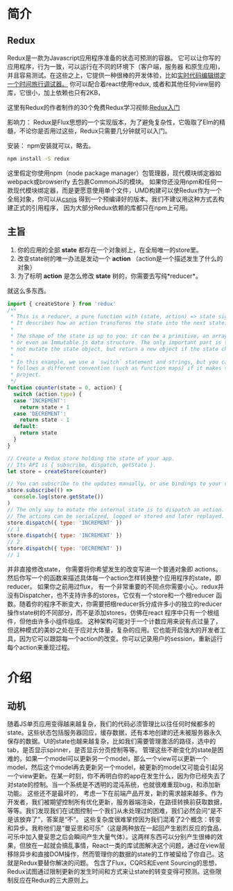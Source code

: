 * 简介
** Redux
Redux是一款为Javascript应用程序准备的状态可预测的容器。
它可以让你写的应用程序，行为一致，可以运行在不同的环境下（客户端，服务器 和原生应用)，并且容易测试。在这些之上，它提供一种很棒的开发体验，比如[[https://github.com/gaearon/redux-devtools][实时代码编辑绑定一个时间旅行调试器。]]
你可以配合着react使用redux, 或者和其他任何view层的库，它很小，加上依赖也只有2KB，

这里有Redux的作者制作的30个免费Redux学习视频:[[https://egghead.io/series/getting-started-with-redux][Redux入门]] 

影响力：
Redux是Flux思想的一个实现版本，为了避免复杂性，它吸取了Elm的精髓，不论你是否用过这些，Redux只需要几分钟就可以入门。

安装：
npm安装就可以，略去。
#+begin_src sh
npm install -S redux
#+end_src
这里假定你使用npm（node package manager）包管理器，现代模块绑定器如webpack或browserify 去包裹CommonJS的模块。
如果你还没用npm和任何一款现代模块绑定器，而是更愿意使用单个文件，UMD构建可以使Redux作为一个全局对象，你可以从[[https://cdnjs.com/libraries/redux][csnjs]] 得到一个预编译好的版本。我们不建议用这种方式去构建正式的引用程序， 因为大部分Redux依赖的库都只在npm上可用。
** 主旨
1) 你的应用的全部 *state* 都存在一个对象树上，在全局唯一的store里。
2) 改变state树的唯一办法是发动一个 *action* （action是一个描述发生了什么的对象）
3) 为了标明 *action* 是怎么修改 *state* 树的，你需要去写纯*reducer*。
就这么多东西。

#+begin_src js
import { createStore } from 'redux'
/**
 * This is a reducer, a pure function with (state, action) => state signature.
 * It describes how an action transforms the state into the next state.
 *
 * The shape of the state is up to you: it can be a primitive, an array, an object,
 * or even an Immutable.js data structure. The only important part is that you should
 * not mutate the state object, but return a new object if the state changes.
 *
 * In this example, we use a `switch` statement and strings, but you can use a helper that
 * follows a different convention (such as function maps) if it makes sense for your
 * project.
 */
function counter(state = 0, action) {
  switch (action.type) {
  case 'INCREMENT':
    return state + 1
  case 'DECREMENT':
    return state - 1
  default:
    return state
  }
}

// Create a Redux store holding the state of your app.
// Its API is { subscribe, dispatch, getState }.
let store = createStore(counter)

// You can subscribe to the updates manually, or use bindings to your view layer.
store.subscribe(() =>
  console.log(store.getState())
)
// The only way to mutate the internal state is to dispatch an action.
// The actions can be serialized, logged or stored and later replayed.
store.dispatch({ type: 'INCREMENT' })
// 1
store.dispatch({ type: 'INCREMENT' })
// 2
store.dispatch({ type: 'DECREMENT' })
// 1

#+end_src
并非直接修改state， 你需要将你希望发生的改变写进一个普通对象即 actions。然后你写一个的函数来描述具体每一个action怎样转换整个应用程序的state，即reducer。
如果你之前用过flux， 有一个非常重要的不同点你需要小心。redux并没有Dispatcher，也不支持许多的stores，它仅有一个store和一个根reducer 函数。随着你的程序不断变大，你需要把根reducer拆分成许多小的独立的reducer 操作state树的不同部分，而不是添加stores，仿佛在react 程序中只有一个根组件，但他由许多小组件组成。
这种架构可能对于一个计数应用来说有点过量了，但这种模式的美妙之处在于应对大体量，复杂的应用。它也能开启强大的开发者工具，因为它可以跟踪每一个action的改变。你可以记录用户的session，重新运行每个action来重现过程。

* 介绍
** 动机
随着JS单页应用变得越来越复杂，我们的代码必须管理比以往任何时候都多的state。这些状态包括服务器回应，缓存数据，还有本地创建的还未被服务器永久保存的数据。UI的state也越来越复杂，比如我们需要管理激活的路径，选中的tab，是否显示spinner，是否显示分页控制等等。
管理这些不断变化的state是困难的，如果一个model可以更新另一个model，那么一个view可以更新一个model，然后这个model再去更新另一个model，被更新的model又可能会引起另一个view更新。在某一时刻，你不再明白你的app在发生什么，因为你已经失去了对state的控制。当一个系统是不透明的混沌系统，也就很难重现bug，和添加新功能。
这些还不是最坏的， 考虑一下在前端产品开发，新的需求越来越多。作为开发者，我们被期望控制所有优化更新，服务器端渲染，在路径转换前获取数据，等等。我们发现我们在试图控制一个我们从未处理过的困难，我们必然会问“是不是该放弃了”，答案是“不”。
这些复杂度很难掌控因为我们混淆了2个概念：转变和异步。我称他们是“曼妥思和可乐”（这是两种放在一起回产生剧烈反应的食品，可乐中加入曼妥思之后会瞬间产生大量气体）。这两样东西可以分别产生很棒的效果，但放在一起就会搞乱事情，React一类的库试图解决这个问题，通过在view层移除异步和直接DOM操作，然而管理你的数据的state的工作被留给了你自己。这就是Redux要替你解决的问题。
包含了Flux，CQRS和Event Sourcing的思想，Redux试图通过限制更新的发生时间和方式来让state的转变变得可预测。这些限制反应在Redux的三大原则上。
